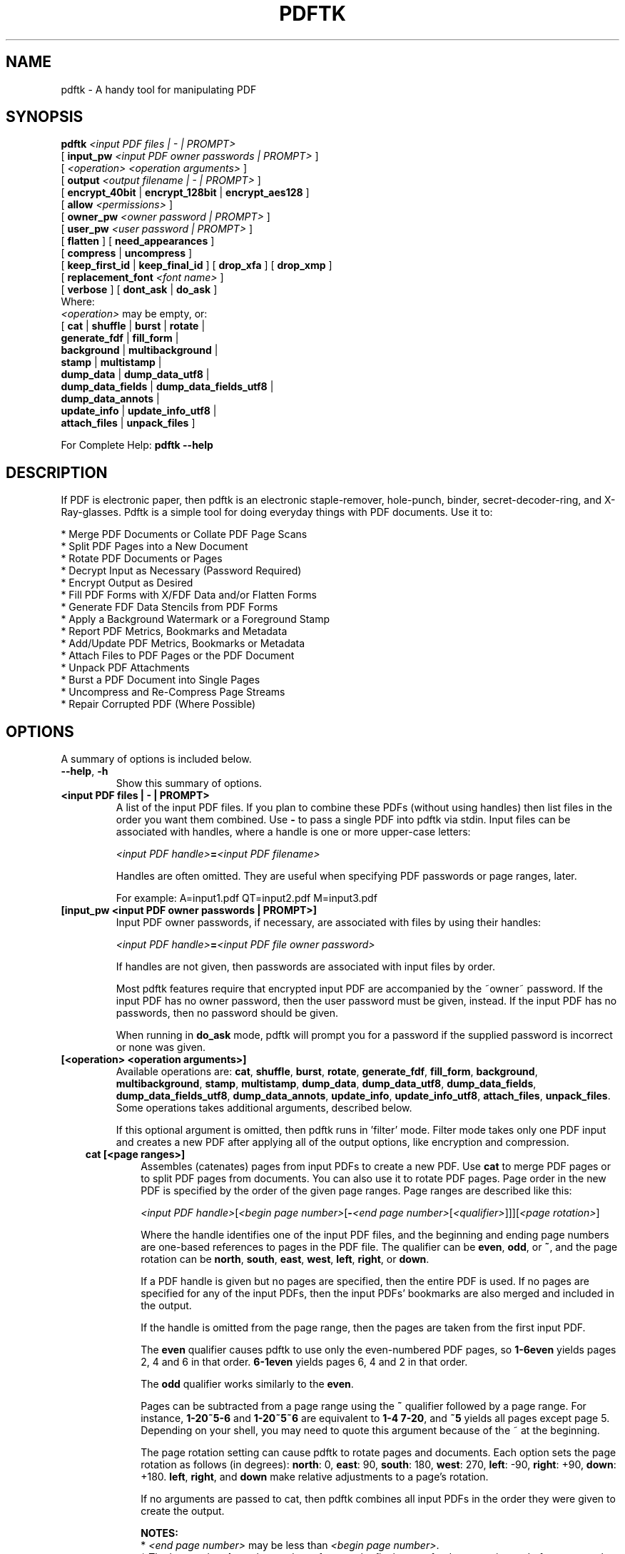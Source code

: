 .\"                                      Hey, EMACS: -*- nroff -*-
.\" First parameter, NAME, should be all caps
.\" Second parameter, SECTION, should be 1-8, maybe w/ subsection
.\" other parameters are allowed: see man(7), man(1)
.TH PDFTK 1 "December 7, 2020"
.\" Please adjust this date whenever revising the manpage.
.\"
.\" Some roff macros, for reference:
.\" .nh        disable hyphenation
.\" .hy        enable hyphenation
.\" .ad l      left justify
.\" .ad b      justify to both left and right margins
.\" .nf        disable filling
.\" .fi        enable filling
.\" .br        insert line break
.\" .sp <n>    insert n+1 empty lines
.\" for manpage-specific macros, see man(7)
.ad l
.SH NAME
pdftk \- A handy tool for manipulating PDF
.SH SYNOPSIS
\fBpdftk\fR \fI<input PDF files | \- | PROMPT>\fR
.br
     [ \fBinput_pw\fR \fI<input PDF owner passwords | PROMPT>\fR ]
.br
     [ \fI<operation>\fR \fI<operation arguments>\fR ]
.br
     [ \fBoutput\fR \fI<output filename | \- | PROMPT>\fR ]
.br
     [ \fBencrypt_40bit\fR | \fBencrypt_128bit\fR | \fBencrypt_aes128\fR ]
.br
     [ \fBallow\fR \fI<permissions>\fR ]
.br
     [ \fBowner_pw\fR \fI<owner password | PROMPT>\fR ] 
.br
     [ \fBuser_pw\fR \fI<user password | PROMPT>\fR ]
.br
     [ \fBflatten\fR ] [ \fBneed_appearances\fR ] 
.br
     [ \fBcompress\fR | \fBuncompress\fR ]
.br
     [ \fBkeep_first_id\fR | \fBkeep_final_id\fR ] [ \fBdrop_xfa\fR ] [ \fBdrop_xmp\fR ]
.br
     [ \fBreplacement_font\fR \fI<font name>\fR ]
.br
     [ \fBverbose\fR ] [ \fBdont_ask\fR | \fBdo_ask\fR ]
.br
Where:
.br
     \fI<operation>\fR may be empty, or:
.br
     [ \fBcat\fR | \fBshuffle\fR | \fBburst\fR | \fBrotate\fR |
.br
       \fBgenerate_fdf\fR | \fBfill_form\fR |
.br
       \fBbackground\fR | \fBmultibackground\fR |
.br
       \fBstamp\fR | \fBmultistamp\fR |
.br
       \fBdump_data\fR | \fBdump_data_utf8\fR |
.br
       \fBdump_data_fields\fR | \fBdump_data_fields_utf8\fR |
.br
       \fBdump_data_annots\fR |
.br
       \fBupdate_info\fR | \fBupdate_info_utf8\fR |
.br
       \fBattach_files\fR | \fBunpack_files\fR ]
.br

For Complete Help: \fBpdftk \-\-help\fR
.br
.SH DESCRIPTION
If PDF is electronic paper, then pdftk is an electronic staple-remover, hole-punch, binder, secret-decoder-ring, and X-Ray-glasses.  Pdftk is a simple tool for doing everyday things with PDF documents.  Use it to:
.sp
.br
* Merge PDF Documents or Collate PDF Page Scans
.br
* Split PDF Pages into a New Document
.br
* Rotate PDF Documents or Pages
.br
* Decrypt Input as Necessary (Password Required)
.br
* Encrypt Output as Desired
.br
* Fill PDF Forms with X/FDF Data and/or Flatten Forms
.br
* Generate FDF Data Stencils from PDF Forms
.br
* Apply a Background Watermark or a Foreground Stamp
.br
* Report PDF Metrics, Bookmarks and Metadata
.br
* Add/Update PDF Metrics, Bookmarks or Metadata
.br
* Attach Files to PDF Pages or the PDF Document
.br
* Unpack PDF Attachments
.br
* Burst a PDF Document into Single Pages
.br
* Uncompress and Re-Compress Page Streams
.br
* Repair Corrupted PDF (Where Possible)
.SH OPTIONS
A summary of options is included below.
.TP
\fB\-\-help\fR, \fB\-h\fR
Show this summary of options.
.TP
.B <input PDF files | \- | PROMPT>
A list of the input PDF files. If you plan to combine these PDFs (without
using handles) then list files in the order you want them combined.  Use \fB\-\fR 
to pass a single PDF into pdftk via stdin.
Input files can be associated with handles, where a
handle is one or more upper-case letters:

\fI<input PDF handle>\fR\fB=\fR\fI<input PDF filename>\fR

Handles are often omitted.  They are useful when specifying PDF passwords or page ranges, later.

For example: A=input1.pdf QT=input2.pdf M=input3.pdf
.TP
.B [input_pw <input PDF owner passwords | PROMPT>]
Input PDF owner passwords, if necessary, are associated with files
by using their handles:

\fI<input PDF handle>\fR\fB=\fR\fI<input PDF file owner password>\fR

If handles are not given, then passwords are associated with input
files by order.

Most pdftk features require that encrypted 
input PDF are accompanied by the ~owner~ password. If the input PDF
has no owner password, then the user password must be given, instead.
If the input PDF has no passwords, then no password should be given.

When running in \fBdo_ask\fR mode, pdftk will prompt you for a password
if the supplied password is incorrect or none was given.
.TP
.B [<operation> <operation arguments>]
Available operations are: \fBcat\fR, \fBshuffle\fR, \fBburst\fR, \fBrotate\fR,
\fBgenerate_fdf\fR, \fBfill_form\fR, \fBbackground\fR, \fBmultibackground\fR, 
\fBstamp\fR, \fBmultistamp\fR, \fBdump_data\fR, \fBdump_data_utf8\fR, 
\fBdump_data_fields\fR, \fBdump_data_fields_utf8\fR, \fBdump_data_annots\fR, \fBupdate_info\fR, 
\fBupdate_info_utf8\fR, \fBattach_files\fR, \fBunpack_files\fR. Some operations
takes additional arguments, described below.

If this optional argument is omitted, then pdftk runs in 'filter' mode.
Filter mode takes only one PDF input and creates a new PDF after
applying all of the output options, like encryption and compression.
.RS 3
.TP
.B cat [<page ranges>]
Assembles (catenates) pages from input PDFs to create a new PDF. Use \fBcat\fR to merge PDF pages or to split PDF pages from documents. You can also use it to rotate PDF pages. Page order in the new PDF is specified by the order of the given page ranges. Page ranges are described like this:

\fI<input PDF handle>\fR[\fI<begin page number>\fR[\fB\-\fR\fI<end page number>\fR[\fI<qualifier>\fR]]][\fI<page rotation>\fR]

Where the handle identifies one of the input PDF files, and
the beginning and ending page numbers are one-based references
to pages in the PDF file.
The qualifier can be \fBeven\fR, \fBodd\fR, or \fB~\fR, and the page rotation can be \fBnorth\fR, \fBsouth\fR, \fBeast\fR, \fBwest\fR, \fBleft\fR, \fBright\fR, or \fBdown\fR.

If a PDF handle is given but no pages are specified, then the entire PDF is used. If no pages are specified for any of the input PDFs, then the input PDFs' bookmarks are also merged and included in the output.

If the handle is omitted from the page range, then the pages are taken from the first input PDF.

The \fBeven\fR qualifier causes pdftk to use only the even-numbered PDF pages, so \fB1\-6even\fR yields pages 2, 4 and 6 in that order.  \fB6\-1even\fR yields pages 6, 4 and 2 in that order.

The \fBodd\fR qualifier works similarly to the \fBeven\fR.

Pages can be subtracted from a page range using the \fB~\fR qualifier
followed by a page range. For instance, \fB1\-20~5\-6\fR and
\fB1\-20~5~6\fR are equivalent to \fB1\-4 7\-20\fR, and \fB~5\fR yields
all pages except page 5. Depending on your shell, you may need to
quote this argument because of the ~ at the beginning.

The page rotation setting can cause pdftk to rotate pages and documents.  Each option sets the page rotation as follows (in degrees): \fBnorth\fR: 0, \fBeast\fR: 90, \fBsouth\fR: 180, \fBwest\fR: 270, \fBleft\fR: \-90, \fBright\fR: +90, \fBdown\fR: +180. \fBleft\fR, \fBright\fR, and \fBdown\fR make relative adjustments to a page's rotation.

If no arguments are passed to cat, then pdftk combines all input PDFs in the
order they were given to create the output.

.B NOTES:
.br
* \fI<end page number>\fR may be less than \fI<begin page number>\fR.
.br
* The keyword \fBend\fR may be used to reference the final page of a document instead of a page number.
.br
* Reference a single page by omitting the ending page number.
.br
* The handle may be used alone to represent the entire PDF document, e.g., B1\-end is the same as B.
.br
* You can reference page numbers in reverse order by prefixing them with the letter \fBr\fR. For example, page r1 is the last page of the document, r2 is the next-to-last page of the document, and rend is the first page of the document. You can use this prefix in ranges, too, for example r3\-r1 is the last three pages of a PDF.

.B Page Range Examples without Handles:
.br
\fB1\-endeast\fR \(en rotate entire document 90 degrees
.br
\fB5 11 20\fR \(en take single pages from input PDF
.br
\fB5\-25oddwest\fR \(en take odd pages in range, rotate 90 degrees
.br
\fB6\-1\fR \(en reverse pages in range from input PDF

.B Page Range Examples Using Handles:
.br
Say \fBA=in1.pdf B=in2.pdf\fR, then:
.br
\fBA1\-21\fR \(en take range from in1.pdf
.br
\fBBend\-1odd\fR \(en take all odd pages from in2.pdf in reverse order
.br
\fBA72\fR \(en take a single page from in1.pdf
.br
\fBA1\-21 Beven A72\fR \(en assemble pages from both in1.pdf and in2.pdf
.br
\fBAwest\fR \(en rotate entire in1.pdf document 90 degrees
.br
\fBB\fR \(en use all of in2.pdf
.br
\fBA2\-30evenleft\fR \(en take the even pages from the range, remove 90 degrees from each page's rotation
.br
\fBA A\fR \(en catenate in1.pdf with in1.pdf
.br
\fBAevenwest Aoddeast\fR \(en apply rotations to even pages, odd pages from in1.pdf
.br
\fBAwest Bwest Bdown\fR \(en catenate rotated documents
.TP
.B shuffle [<page ranges>]
Collates pages from input PDFs to create a new PDF.  Works like the \fBcat\fR operation except that it takes one page at a time from each page range to assemble the output PDF.  If one range runs out of pages, it continues with the remaining ranges.  Ranges can use all of the features described above for \fBcat\fR, like reverse page ranges, multiple ranges from a single PDF, and page rotation.  This feature was designed to help collate PDF pages after scanning paper documents.
.TP
.B burst
Splits a single input PDF document into individual pages. Also creates a
report named \fBdoc_data.txt\fR which is the same as the output from \fBdump_data\fR.
The \fBoutput\fR section can contain a printf-styled format string to name these pages.
For example, if you want pages named page_01.pdf, page_02.pdf, etc., pass
\fBoutput page_%02d.pdf\fR to pdftk. If the pattern is omitted, then a default pattern
\fpg_%04d.pdf\fR is appended and produces pages named pg_0001.pdf, pg_0002.pdf, etc.
Encryption can be applied to the output by appending output options such as \fBowner_pw\fR, e.g.:

pdftk in.pdf burst owner_pw foopass
.TP
.B rotate [<page ranges>]
Takes a single input PDF and rotates just the specified pages.  All other pages remain unchanged.  The page order remains unchanged.  Specify the pages to rotate using the same notation as you would with \fBcat\fR, except you omit the pages that you aren't rotating:

[\fI<begin page number>\fR[\fB\-\fR\fI<end page number>\fR[\fI<qualifier>\fR]]][\fI<page rotation>\fR]

The qualifier can be \fBeven\fR or \fBodd\fR, and the page rotation can be \fBnorth\fR, \fBsouth\fR, \fBeast\fR, \fBwest\fR, \fBleft\fR, \fBright\fR, or \fBdown\fR.

Each option sets the page rotation as follows (in degrees): \fBnorth\fR: 0, \fBeast\fR: 90, \fBsouth\fR: 180, \fBwest\fR: 270, \fBleft\fR: \-90, \fBright\fR: +90, \fBdown\fR: +180. \fBleft\fR, \fBright\fR, and \fBdown\fR make relative adjustments to a page's rotation.

The given order of the pages doesn't change the page order in the output.
.TP
.B generate_fdf
Reads a single input PDF file and generates an FDF file suitable for \fBfill_form\fR
out of it to the given output
filename or (if no output is given) to stdout.  Does not create a new PDF.
.TP
.B fill_form <FDF data filename | XFDF data filename | \- | PROMPT>
Fills the single input PDF's form fields with the data from an FDF file, XFDF file or stdin. Enter the data filename
after \fBfill_form\fR, or use \fB\-\fR to pass the data via stdin, like so:

pdftk form.pdf fill_form data.fdf output form.filled.pdf

If the input FDF file includes Rich Text formatted data in addition to plain text, then the
Rich Text data is packed into the form fields \fIas well as\fR the plain text.  Pdftk also sets a flag
that cues Reader/Acrobat to generate new field appearances based on the Rich Text data.  So
when the user opens the PDF, the viewer will create the Rich Text appearance on the spot.  If the
user's PDF viewer does not support Rich Text, then the user will see the plain text data instead.
If you flatten this form before Acrobat has a chance to create (and save) new field appearances,
then the plain text field data is what you'll see.

Also see the \fBflatten\fR, \fBneed_appearances\fR, and \fBreplacement_font\fR options.
.TP
.B background <background PDF filename | \- | PROMPT>
Applies a PDF watermark to the background of a single input PDF.  Pass the background PDF's
filename after \fBbackground\fR like so:

pdftk in.pdf background back.pdf output out.pdf

Pdftk uses only the first page from the background PDF and applies it to every page of the
input PDF.  This page is scaled and rotated as needed to fit the input page.  You can use \fB\-\fR
to pass a background PDF into pdftk via stdin.

If the input PDF does not have a transparent background (such as a PDF created from page scans) then the resulting background won't be visible \(en use the \fBstamp\fR operation instead.
.TP
.B multibackground <background PDF filename | \- | PROMPT>
Same as the \fBbackground\fR operation, but applies each page of the background PDF to the corresponding page of the input PDF.  If the input PDF has more pages than the stamp PDF, then the final stamp page is repeated across these remaining pages in the input PDF.
.TP
.B stamp <stamp PDF filename | \- | PROMPT>
This behaves just like the \fBbackground\fR operation except it overlays the stamp PDF page \fIon top\fR of the input PDF document's pages.  This works best if the stamp PDF page has a transparent background.
.TP
.B multistamp <stamp PDF filename | \- | PROMPT>
Same as the \fBstamp\fR operation, but applies each page of the background PDF to the corresponding page of the input PDF.  If the input PDF has more pages than the stamp PDF, then the final stamp page is repeated across these remaining pages in the input PDF.
.TP
.B dump_data
Reads a single input PDF file and reports its metadata, bookmarks (a/k/a outlines), page metrics (media, rotation and labels), data embedded by STAMPtk (see STAMPtk's \fBembed\fR option) and other data to the given output filename or (if no output is given) to stdout.  Non-ASCII characters are encoded as XML numerical entities.  Does not create a new PDF.
.TP
.B dump_data_utf8
Same as \fBdump_data\fR except that the output is encoded as UTF-8.
.TP
.B dump_data_fields
Reads a single input PDF file and reports form field statistics to the given output
filename or (if no output is given) to stdout. Non-ASCII characters are encoded
as XML numerical entities. Does not create a new PDF.
.TP
.B dump_data_fields_utf8
Same as \fBdump_data_fields\fR except that the output is encoded as UTF-8.
.TP
.B dump_data_annots
\fBThis operation currently reports only link annotations.\fR
Reads a single input PDF file and reports annotation information to the given output
filename or (if no output is given) to stdout. Non-ASCII characters are encoded
as XML numerical entities. Does not create a new PDF.
.TP
.B update_info <info data filename | \- | PROMPT>
Changes the bookmarks, page labels, page sizes, page rotations, and
metadata in a single PDF's Info dictionary to match the input data
file. The input data file uses the same syntax as the output from
\fBdump_data\fR. Non-ASCII characters should be encoded as XML
numerical entities.

This operation does not change the metadata stored
in the PDF's XMP stream, if it has one. (For this reason you should include
a \fBModDate\fR entry in your updated info with a current date/timestamp, format:
\fBD:YYYYMMDDHHmmSS\fR, e.g. D:201307241346 \(en omitted data after YYYY revert 
to default values.)

For example:

pdftk in.pdf update_info in.info output out.pdf
.TP
.B update_info_utf8 <info data filename | \- | PROMPT>
Same as \fBupdate_info\fR except that the input is encoded as UTF-8.
.TP
.B attach_files <attachment filenames | PROMPT> [to_page <page number | PROMPT> | relation <relationship>]
Packs arbitrary files into a PDF using PDF's file attachment
features. More than one attachment may be listed after
\fBattach_files\fR. Attachments are added at the document level unless
the optional \fBto_page\fR option is given, in which case the files
are attached to the given page number (the first page is 1, the final
page is \fBend\fR). Attachments at the document level may be tagged
with a relationship among \fBSource\fR, \fBData\fR, \fBAlternative\fR,
\fBSupplement\fR, and \fBUnspecified\fR (default).

For example:

pdftk in.pdf attach_files table1.html table2.html to_page 6 output out.pdf

pdftk in.pdf attach_files in.tex relation Source output out.pdf
.TP
.B unpack_files
Copies all of the attachments from the input PDF into the current folder or to
an output directory given after \fBoutput\fR. For example:

pdftk report.pdf unpack_files output ~/atts/

or, interactively:

pdftk report.pdf unpack_files output PROMPT
.RE
.TP
.B [output <output filename | \- | PROMPT>]
The output PDF filename may not be set to the name of an input filename. Use
\fB\-\fR to output to stdout.
When using the \fBdump_data\fR operation, use \fBoutput\fR to set the name of the
output data file. When using the \fBunpack_files\fR operation, use \fBoutput\fR to set
the name of an output directory.  When using the \fBburst\fR operation, you can use \fBoutput\fR
to control the resulting PDF page filenames (described above).
.TP
.B [encrypt_40bit | encrypt_128bit | encrypt_aes128]
If an output PDF user or owner password is given, the output PDF
encryption algorithm defaults to AES-128. The weaker RC4 40-bit and
RC4 128-bit algorithms can be chosen by specifying encrypt_40bit or
encrypt_128bit (discouraged).
.TP
.B [allow <permissions>]
Permissions are applied to the output PDF only if an encryption strength
is specified or an owner or user password is given.  If permissions are
not specified, they default to 'none,' which means all of the following
features are disabled.

The \fBpermissions\fR section may include one or more of the following 
features:
.RS
.TP 
.B Printing
Top Quality Printing
.TP
.B DegradedPrinting
Lower Quality Printing
.TP 
.B ModifyContents
Also allows Assembly
.TP 
.B Assembly
.TP
.B CopyContents
Also allows ScreenReaders
.TP
.B ScreenReaders
.TP
.B ModifyAnnotations
Also allows FillIn
.TP
.B FillIn
.TP
.B AllFeatures
Allows the user to perform all of the above, and top quality printing.
.RE
.TP
.B [owner_pw <owner password | PROMPT>]
.TP
.B [user_pw <user password | PROMPT>]
If an encryption strength is given but no passwords are supplied, then
the owner and user passwords remain empty, which means that the resulting
PDF may be opened and its security parameters altered by anybody.
.TP
.B [compress | uncompress]
These are only useful when you want to edit PDF code in a text editor like vim or emacs.
Remove PDF page stream compression by
applying the \fBuncompress\fR filter. Use the \fBcompress\fR filter to restore compression.
.TP
.B [flatten]
Use this option to merge an input PDF's interactive form fields (and their data) with
the PDF's pages. Only one input PDF may be given. Sometimes used with the \fBfill_form\fR operation.
.TP
.B [need_appearances]
Sets a flag that cues Reader/Acrobat to generate new field appearances based on the form field values.  Use this when filling a form with non-ASCII text to ensure the best presentation in Adobe Reader or Acrobat.  It won't work when combined with the \fBflatten\fR option.
.TP
.B [replacement_font <font name>]
Use the specified font to display text in form fields. This option is useful when filling a form with non-ASCII text that is not supported by the fonts included in the input PDF. \fBfont name\fR may be either the file name or the family name of a font, but using a file name is more reliable. Currently only TrueType fonts with Unicode text are supported.
.TP
.B [keep_first_id | keep_final_id]
When combining pages from multiple PDFs, use one of these options to copy the document ID from either the first or final input document into the new output PDF. Otherwise pdftk creates a new document ID for the output PDF. When no operation is given, pdftk always uses the ID from the (single) input PDF.
.TP
.B [drop_xfa]
If your input PDF is a form created using Acrobat 7 or Adobe Designer, then it probably has XFA data.  Filling such a form using pdftk yields a PDF with data that fails to display in Acrobat 7 (and 6?).  The workaround solution is to remove the form's XFA data, either before you fill the form using pdftk or at the time you fill the form. Using this option causes pdftk to omit the XFA data from the output PDF form.

This option is only useful when running pdftk on a single input PDF.  When assembling a PDF from multiple inputs using pdftk, any XFA data in the input is automatically omitted.
.TP
.B [drop_xmp]
Many PDFs store document metadata using both an Info dictionary (old school) and an XMP stream (new school).  Pdftk's \fBupdate_info\fR operation can update the Info dictionary, but not the XMP stream.  The proper remedy for this is to include a \%\fBModDate\fR entry in your updated info with a current date/timestamp. The date/timestamp format is: \fBD:YYYYMMDDHHmmSS\fR, e.g. D:201307241346 \(en omitted data after YYYY revert to default values. This newer ModDate should cue PDF viewers that the Info metadata is more current than the XMP data.

Alternatively, you might prefer to remove the XMP stream from the PDF altogether \(en that's what this option does.  Note that objects inside the PDF might have their own, separate XMP metadata streams, and that \fBdrop_xmp\fR does not remove those.  It only removes the PDF's document-level XMP stream.
.TP
.B [verbose]
By default, pdftk runs quietly. Append \fBverbose\fR to the end and it 
will speak up.
.TP
.B [dont_ask | do_ask]
Depending on the compile-time settings (see ASK_ABOUT_WARNINGS), pdftk might prompt you for
further input when it encounters a problem, such as a bad password. Override this default behavior
by adding \fBdont_ask\fR (so pdftk won't ask you what to do) or \fBdo_ask\fR (so pdftk will ask you what to do).

When running in \fBdont_ask\fR mode, pdftk will over-write files with its output without notice.
.SH EXAMPLES
.TP 2
.B Collate scanned pages
pdftk A=even.pdf B=odd.pdf shuffle A B output collated.pdf
.br
or if odd.pdf is in reverse order:
.br
pdftk A=even.pdf B=odd.pdf shuffle A Bend\-1 output collated.pdf
.PP
The following examples use actual passwords as command line
parameters, which is discouraged (see the SECURITY CONSIDERATIONS
section).
.TP 2
.B Decrypt a PDF
pdftk secured.pdf input_pw foopass output unsecured.pdf
.TP
.B Encrypt a PDF using AES-128 (the default), withhold all permissions (the default)
pdftk 1.pdf output 1.128.pdf owner_pw foopass
.TP
.B Same as above, except password 'baz' must also be used to open output PDF
pdftk 1.pdf output 1.128.pdf owner_pw foo user_pw baz
.TP
.B Same as above, except printing is allowed (once the PDF is open)
pdftk 1.pdf output 1.128.pdf owner_pw foo user_pw baz allow printing
.TP
.B Apply RCA 40-bit encryption to output, revoking all permissions (the default).  Set the owner PW to 'foopass'.
pdftk 1.pdf 2.pdf cat output 3.pdf encrypt_40bit owner_pw foopass
.TP
.B Join two files, one of which requires the password 'foopass'. The output is not encrypted.
pdftk A=secured.pdf 2.pdf input_pw A=foopass cat output 3.pdf
.TP
.B Join in1.pdf and in2.pdf into a new PDF, out1.pdf
pdftk in1.pdf in2.pdf cat output out1.pdf
.br
or (using handles):
.br
pdftk A=in1.pdf B=in2.pdf cat A B output out1.pdf
.br
or (using wildcards):
.br
pdftk *.pdf cat output combined.pdf
.TP
.B Remove page 13 from in1.pdf to create out1.pdf
pdftk in.pdf cat 1\-12 14\-end output out1.pdf
.br
or:
.br
pdftk A=in1.pdf cat A1\-12 A14\-end output out1.pdf
.TP
.B Uncompress PDF page streams for editing the PDF in a text editor (e.g., vim, emacs)
pdftk doc.pdf output doc.unc.pdf uncompress
.TP
.B Repair a PDF's corrupted XREF table and stream lengths, if possible
pdftk broken.pdf output fixed.pdf
.TP
.B Burst a single PDF document into pages and dump its data to doc_data.txt
pdftk in.pdf burst
.TP
.B Burst a single PDF document into encrypted pages. Allow low-quality printing
pdftk in.pdf burst owner_pw foopass allow DegradedPrinting
.TP
.B Write a report on PDF document metadata and bookmarks to report.txt
pdftk in.pdf dump_data output report.txt
.TP
.B Rotate the first PDF page to 90 degrees clockwise
pdftk in.pdf cat 1east 2\-end output out.pdf
.TP
.B Rotate an entire PDF document to 180 degrees
pdftk in.pdf cat 1\-endsouth output out.pdf
.SH NOTES
This is a port of pdftk to java. See
.br
https://gitlab.com/pdftk-java/pdftk
.br
The original program can be found at www.pdftk.com
.SH AUTHOR
Original author of pdftk is Sid Steward (sid.steward at pdflabs dot com).
.SH SECURITY CONSIDERATIONS
Passing a password as a command line parameter is insecure because it
can get saved into the shell's history and be accessible by other
users via /proc. Use the keyword \fBPROMPT\fR and input any passwords via
standard input instead.
